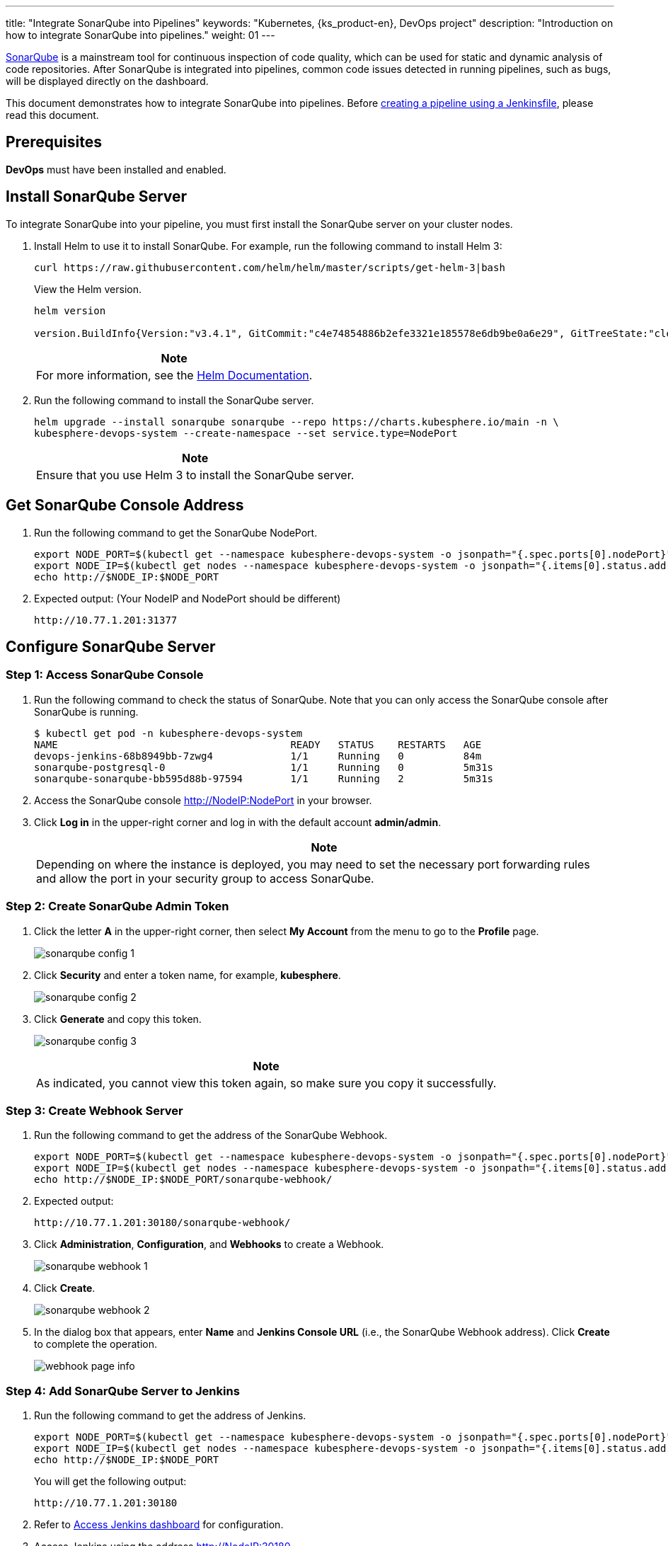 ---
title: "Integrate SonarQube into Pipelines"
keywords: "Kubernetes, {ks_product-en}, DevOps project"
description: "Introduction on how to integrate SonarQube into pipelines."
weight: 01
---

link:https://www.sonarqube.org/[SonarQube] is a mainstream tool for continuous inspection of code quality, which can be used for static and dynamic analysis of code repositories. After SonarQube is integrated into pipelines, common code issues detected in running pipelines, such as bugs, will be displayed directly on the dashboard.

This document demonstrates how to integrate SonarQube into pipelines. Before link:../../03-how-to-use/02-pipelines/02-create-a-pipeline-using-jenkinsfile/[creating a pipeline using a Jenkinsfile], please read this document.

== Prerequisites

**DevOps** must have been installed and enabled.

== Install SonarQube Server

To integrate SonarQube into your pipeline, you must first install the SonarQube server on your cluster nodes.

. Install Helm to use it to install SonarQube. For example, run the following command to install Helm 3:
+
--
// Bash
[,bash]
----
curl https://raw.githubusercontent.com/helm/helm/master/scripts/get-helm-3|bash
----

View the Helm version.

// Bash
[,bash]
----
helm version

version.BuildInfo{Version:"v3.4.1", GitCommit:"c4e74854886b2efe3321e185578e6db9be0a6e29", GitTreeState:"clean", GoVersion:"go1.14.11"}
----

//note
[.admon.note,cols="a"]
|===
|Note

|
For more information, see the link:https://helm.sh/docs/intro/install/[Helm Documentation].
|===
--

. Run the following command to install the SonarQube server.
+
--
// Bash
[,bash]
----

helm upgrade --install sonarqube sonarqube --repo https://charts.kubesphere.io/main -n \
kubesphere-devops-system --create-namespace --set service.type=NodePort

----

// Note
[.admon.note,cols="a"]
|===
|Note

|
Ensure that you use Helm 3 to install the SonarQube server.
|===
--

== Get SonarQube Console Address

. Run the following command to get the SonarQube NodePort.
+
--
// Bash
[,bash]
----
export NODE_PORT=$(kubectl get --namespace kubesphere-devops-system -o jsonpath="{.spec.ports[0].nodePort}" services sonarqube-sonarqube)
export NODE_IP=$(kubectl get nodes --namespace kubesphere-devops-system -o jsonpath="{.items[0].status.addresses[0].address}")
echo http://$NODE_IP:$NODE_PORT
----
--

. Expected output: (Your NodeIP and NodePort should be different)
+
--
// Bash
[,bash]
----
http://10.77.1.201:31377
----
--

== Configure SonarQube Server

=== Step 1: Access SonarQube Console

. Run the following command to check the status of SonarQube. Note that you can only access the SonarQube console after SonarQube is running.
+
--
// Bash
[,bash]
----
$ kubectl get pod -n kubesphere-devops-system
NAME                                       READY   STATUS    RESTARTS   AGE
devops-jenkins-68b8949bb-7zwg4             1/1     Running   0          84m
sonarqube-postgresql-0                     1/1     Running   0          5m31s
sonarqube-sonarqube-bb595d88b-97594        1/1     Running   2          5m31s
----
--

. Access the SonarQube console link:http://NodeIP:NodePort[] in your browser.

. Click **Log in** in the upper-right corner and log in with the default account **admin/admin**.
+
--
//note
[.admon.note,cols="a"]
|===
|Note

|
Depending on where the instance is deployed, you may need to set the necessary port forwarding rules and allow the port in your security group to access SonarQube.
|===
--

=== Step 2: Create SonarQube Admin Token

. Click the letter **A** in the upper-right corner, then select **My Account** from the menu to go to the **Profile** page.
+
image:/images/ks-qkcp/en/devops-user-guide/tool-integration/integrate-sonarqube-into-pipelines/sonarqube-config-1.png[]

. Click **Security** and enter a token name, for example, **kubesphere**.
+
image:/images/ks-qkcp/en/devops-user-guide/tool-integration/integrate-sonarqube-into-pipelines/sonarqube-config-2.png[]

. Click **Generate** and copy this token.
+
--
image:/images/ks-qkcp/en/devops-user-guide/tool-integration/integrate-sonarqube-into-pipelines/sonarqube-config-3.png[]

//note
[.admon.note,cols="a"]
|===
|Note

|
As indicated, you cannot view this token again, so make sure you copy it successfully.
|===
--

=== Step 3: Create Webhook Server

. Run the following command to get the address of the SonarQube Webhook.
+
--
// Bash
[,bash]
----
export NODE_PORT=$(kubectl get --namespace kubesphere-devops-system -o jsonpath="{.spec.ports[0].nodePort}" services devops-jenkins)
export NODE_IP=$(kubectl get nodes --namespace kubesphere-devops-system -o jsonpath="{.items[0].status.addresses[0].address}")
echo http://$NODE_IP:$NODE_PORT/sonarqube-webhook/
----
--

. Expected output:
+
--
// Bash
[,bash]
----
http://10.77.1.201:30180/sonarqube-webhook/
----
--

. Click **Administration**, **Configuration**, and **Webhooks** to create a Webhook.
+
image:/images/ks-qkcp/en/devops-user-guide/tool-integration/integrate-sonarqube-into-pipelines/sonarqube-webhook-1.png[]

. Click **Create**.
+
image:/images/ks-qkcp/en/devops-user-guide/tool-integration/integrate-sonarqube-into-pipelines/sonarqube-webhook-2.png[]

. In the dialog box that appears, enter **Name** and **Jenkins Console URL** (i.e., the SonarQube Webhook address). Click **Create** to complete the operation.
+
image:/images/ks-qkcp/en/devops-user-guide/tool-integration/integrate-sonarqube-into-pipelines/webhook-page-info.png[]

=== Step 4: Add SonarQube Server to Jenkins

. Run the following command to get the address of Jenkins.
+
--
// Bash
[,bash]
----
export NODE_PORT=$(kubectl get --namespace kubesphere-devops-system -o jsonpath="{.spec.ports[0].nodePort}" services devops-jenkins)
export NODE_IP=$(kubectl get nodes --namespace kubesphere-devops-system -o jsonpath="{.items[0].status.addresses[0].address}")
echo http://$NODE_IP:$NODE_PORT
----

You will get the following output:

[,bash]
----
http://10.77.1.201:30180
----
--

. Refer to link:../../03-how-to-use/02-pipelines/07-access-jenkins-console[Access Jenkins dashboard] for configuration.

. Access Jenkins using the address link:http://NodeIP:30180[].
+
--
The Jenkins dashboard is installed by default when DevOps is installed. Additionally, Jenkins is configured with KubeSphere LDAP, meaning you can log in to Jenkins directly using your KubeSphere account (e.g., `admin/P@88w0rd`). For more information on configuring Jenkins, see link:../../03-how-to-use/02-pipelines/07-jenkins-setting/[Jenkins System Settings].

//note
[.admon.note,cols="a"]
|===
|Note

|
Depending on where the instance is deployed, you may need to set the necessary port forwarding rules and allow port **30180** in your security group to access Jenkins.

|===
--

. Click **Manage Jenkins** in the left navigation pane.

. Scroll down and click **Configure System**.

. Search for **SonarQube servers** and click **Add SonarQube**.

. Enter **Name** and **Server URL** (http://NodeIP:NodePort). Click **Add**, select **Jenkins**, and create credentials with the SonarQube admin token in the dialog box that appears (as shown in the second screenshot below). After creating the credentials, select them from the dropdown list next to **Server authentication token**. Click **Apply** to complete the operation.
+
--
//note
[.admon.note,cols="a"]
|===
|Note

|
If the **Add** button does not work, go to **Manage Jenkins** > **Manage Credentials** and click **Jenkins** under **Stores scoped to Jenkins**. Click **Global credentials (unrestricted)** and then click **Add Credentials** in the left navigation pane. Add credentials with the SonarQube admin token as shown in the second screenshot below. After adding the credentials, select them from the dropdown list next to **Server authentication token**.
|===

image:/images/ks-qkcp/en/devops-user-guide/tool-integration/integrate-sonarqube-into-pipelines/sonarqube-jenkins-settings.png[,100%]

image:/images/ks-qkcp/en/devops-user-guide/tool-integration/integrate-sonarqube-into-pipelines/add-credentials.png[,100%]
--

=== Step 5: Add SonarQube Configuration to DevOps

. Run the following command to edit the ConfigMap `devops-config`.
+
[source,bash]
----
kubectl -n kubesphere-devops-system edit cm devops-config
----

. Add the field `sonarQube` after the `devops` section and specify `host` and `token` under it.
+
[source,yaml]
----
devops:
  host: http://devops-jenkins.kubesphere-devops-system
  username: admin
  maxConnections: 100
  namespace: kubesphere-devops-system
  workerNamespace: kubesphere-devops-worker

sonarQube:
  host: http://10.77.1.201:31377
  token: 00ee4c512fc987d3ec3251fdd7493193cdd3b91d
----

. Save this file.

=== Step 6: Add sonarqubeURL to {ks_product-en} Console

You need to specify **sonarqubeURL** so that you can access SonarQube directly from the {ks_product-en} web console.

. Run the following command:
+
--
// Bash
[,bash]
----
kubectl edit cm -n kubesphere-system ks-console-config
----
--

. Search for **data:client:enableKubeConfig** and add the **devops** field below it, specifying **sonarqubeURL**.
+
--
[,yaml]
----
client:
  enableKubeConfig: true
  devops: # Add this field manually.
    sonarqubeURL: http://10.77.1.201:31377 # SonarQube IP address.

----
--

. Save the file.

=== Step 7: Restart Services

Run the following commands to restart the services.

// Bash
[,bash]
----
kubectl -n kubesphere-devops-system rollout restart deploy devops-apiserver
----

// Bash
[,bash]
----
kubectl -n kubesphere-system rollout restart deploy ks-console
----

== Create a SonarQube Token for the New Project

Create a SonarQube token so that the pipeline can communicate with SonarQube when running.

. On the SonarQube console, click **Create new project**.
+
image:/images/ks-qkcp/en/devops-user-guide/tool-integration/integrate-sonarqube-into-pipelines/sonarqube-create-project.png[,100%]

. Enter a project key, for example, **java-demo**, and click **Set Up**.
+
image:/images/ks-qkcp/en/devops-user-guide/tool-integration/integrate-sonarqube-into-pipelines/jenkins-projet-key.png[,100%]

. Enter a project name, for example, **java-sample**, and click **Generate**.
+
image:/images/ks-qkcp/en/devops-user-guide/tool-integration/integrate-sonarqube-into-pipelines/generate-a-token.png[,100%]

. After creating the token, click **Continue**.
+
image:/images/ks-qkcp/en/devops-user-guide/tool-integration/integrate-sonarqube-into-pipelines/token-created.png[,100%]

. Select **Maven** and copy the sequence number in the green box shown in the figure below. If you want to use it in the pipeline, you need to add this sequence number in link:../../03-how-to-use/05-devops-settings/01-credential-management/[credentials].
+
image:/images/ks-qkcp/en/devops-user-guide/tool-integration/integrate-sonarqube-into-pipelines/sonarqube-example.png[,100%]

== View Results in {ks_product-en} Console

After link:../../03-how-to-use/02-pipelines/02-create-a-pipeline-using-jenkinsfile/[creating a pipeline using a Jenkinsfile] or link:../../03-how-to-use/02-pipelines/01-create-a-pipeline-using-graphical-editing-panel/[creating a pipeline using graphical editing panels], you can view the results of code quality analysis.